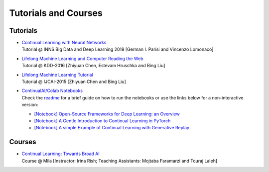 Tutorials and Courses
================================

Tutorials 
--------------------------------

- | `Continual Learning with Neural Networks <https://docs.google.com/presentation/d/1Ukatz11S8sjC40VH293uY91rC3wQLPxiT0R-lOpju7k/edit?usp=sharing>`_
  | Tutorial @ INNS Big Data and Deep Learning 2019 [German I. Parisi and Vincenzo Lomonaco]

- | `Lifelong Machine Learning and Computer Reading the Web <http://www.cs.uic.edu/~liub/Lifelong-Machine-Learning-Tutorial-KDD-2016.pdf>`_
  | Tutorial @ KDD-2016 [Zhiyuan Chen, Estevam Hruschka and Bing Liu]

- | `Lifelong Machine Learning Tutorial <http://www.cs.uic.edu/~liub/IJCAI15-tutorial.html>`_
  | Tutorial @ IJCAI-2015 [Zhiyuan Chen and Bing Liu]

- | `ContinualAI/Colab Notebooks <https://github.com/ContinualAI/colab>`_
  | Check the `readme <https://github.com/ContinualAI/colab/blob/master/README.md>`_ for a brief guide on how to run the notebooks or use the links below for a non-interactive version:

  - `[Notebook] Open-Source Frameworks for Deep Learning: an Overview <https://github.com/ContinualAI/colab/blob/master/notebooks/intro_to_dl_frameworks.ipynb>`_
  - `[Notebook] A Gentle Introduction to Continual Learning in PyTorch <https://github.com/ContinualAI/colab/blob/master/notebooks/intro_to_continual_learning.ipynb>`_
  - `[Notebook] A simple Example of Continual Learning with Generative Replay <https://github.com/ContinualAI/colab/blob/master/notebooks/intro_to_generative_replay.ipynb>`_

Courses
--------------------------------

- | `Continual Learning: Towards Broad AI <https://sites.google.com/view/ift6760-b2021/course-description?authuser=0>`_
  | Course @ Mila [Instructor: Irina Rish; Teaching Assistants: Mojtaba Faramarzi and Touraj Laleh]